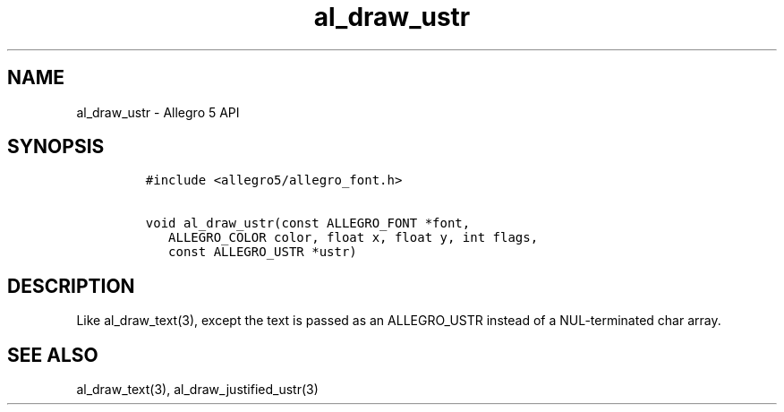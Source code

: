 .TH al_draw_ustr 3 "" "Allegro reference manual"
.SH NAME
.PP
al_draw_ustr \- Allegro 5 API
.SH SYNOPSIS
.IP
.nf
\f[C]
#include\ <allegro5/allegro_font.h>

void\ al_draw_ustr(const\ ALLEGRO_FONT\ *font,
\ \ \ ALLEGRO_COLOR\ color,\ float\ x,\ float\ y,\ int\ flags,
\ \ \ const\ ALLEGRO_USTR\ *ustr)\ 
\f[]
.fi
.SH DESCRIPTION
.PP
Like al_draw_text(3), except the text is passed as an ALLEGRO_USTR
instead of a NUL\-terminated char array.
.SH SEE ALSO
.PP
al_draw_text(3), al_draw_justified_ustr(3)
